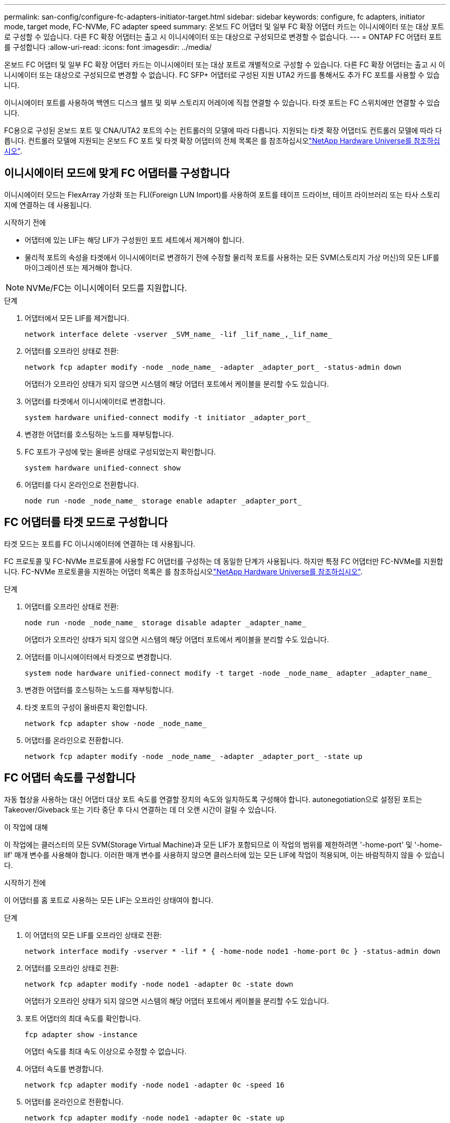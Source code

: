 ---
permalink: san-config/configure-fc-adapters-initiator-target.html 
sidebar: sidebar 
keywords: configure, fc adapters, initiator mode, target mode, FC-NVMe, FC adapter speed 
summary: 온보드 FC 어댑터 및 일부 FC 확장 어댑터 카드는 이니시에이터 또는 대상 포트로 구성할 수 있습니다. 다른 FC 확장 어댑터는 출고 시 이니시에이터 또는 대상으로 구성되므로 변경할 수 없습니다. 
---
= ONTAP FC 어댑터 포트를 구성합니다
:allow-uri-read: 
:icons: font
:imagesdir: ../media/


[role="lead"]
온보드 FC 어댑터 및 일부 FC 확장 어댑터 카드는 이니시에이터 또는 대상 포트로 개별적으로 구성할 수 있습니다. 다른 FC 확장 어댑터는 출고 시 이니시에이터 또는 대상으로 구성되므로 변경할 수 없습니다. FC SFP+ 어댑터로 구성된 지원 UTA2 카드를 통해서도 추가 FC 포트를 사용할 수 있습니다.

이니시에이터 포트를 사용하여 백엔드 디스크 쉘프 및 외부 스토리지 어레이에 직접 연결할 수 있습니다. 타겟 포트는 FC 스위치에만 연결할 수 있습니다.

FC용으로 구성된 온보드 포트 및 CNA/UTA2 포트의 수는 컨트롤러의 모델에 따라 다릅니다. 지원되는 타겟 확장 어댑터도 컨트롤러 모델에 따라 다릅니다. 컨트롤러 모델에 지원되는 온보드 FC 포트 및 타겟 확장 어댑터의 전체 목록은 를 참조하십시오link:https://hwu.netapp.com["NetApp Hardware Universe를 참조하십시오"^].



== 이니시에이터 모드에 맞게 FC 어댑터를 구성합니다

이니시에이터 모드는 FlexArray 가상화 또는 FLI(Foreign LUN Import)를 사용하여 포트를 테이프 드라이브, 테이프 라이브러리 또는 타사 스토리지에 연결하는 데 사용됩니다.

.시작하기 전에
* 어댑터에 있는 LIF는 해당 LIF가 구성원인 포트 세트에서 제거해야 합니다.
* 물리적 포트의 속성을 타겟에서 이니시에이터로 변경하기 전에 수정할 물리적 포트를 사용하는 모든 SVM(스토리지 가상 머신)의 모든 LIF를 마이그레이션 또는 제거해야 합니다.


[NOTE]
====
NVMe/FC는 이니시에이터 모드를 지원합니다.

====
.단계
. 어댑터에서 모든 LIF를 제거합니다.
+
[source, cli]
----
network interface delete -vserver _SVM_name_ -lif _lif_name_,_lif_name_
----
. 어댑터를 오프라인 상태로 전환:
+
[source, cli]
----
network fcp adapter modify -node _node_name_ -adapter _adapter_port_ -status-admin down
----
+
어댑터가 오프라인 상태가 되지 않으면 시스템의 해당 어댑터 포트에서 케이블을 분리할 수도 있습니다.

. 어댑터를 타겟에서 이니시에이터로 변경합니다.
+
[source, cli]
----
system hardware unified-connect modify -t initiator _adapter_port_
----
. 변경한 어댑터를 호스팅하는 노드를 재부팅합니다.
. FC 포트가 구성에 맞는 올바른 상태로 구성되었는지 확인합니다.
+
[source, cli]
----
system hardware unified-connect show
----
. 어댑터를 다시 온라인으로 전환합니다.
+
[source, cli]
----
node run -node _node_name_ storage enable adapter _adapter_port_
----




== FC 어댑터를 타겟 모드로 구성합니다

타겟 모드는 포트를 FC 이니시에이터에 연결하는 데 사용됩니다.

FC 프로토콜 및 FC-NVMe 프로토콜에 사용할 FC 어댑터를 구성하는 데 동일한 단계가 사용됩니다. 하지만 특정 FC 어댑터만 FC-NVMe를 지원합니다. FC-NVMe 프로토콜을 지원하는 어댑터 목록은 를 참조하십시오link:https://hwu.netapp.com["NetApp Hardware Universe를 참조하십시오"^].

.단계
. 어댑터를 오프라인 상태로 전환:
+
[source, cli]
----
node run -node _node_name_ storage disable adapter _adapter_name_
----
+
어댑터가 오프라인 상태가 되지 않으면 시스템의 해당 어댑터 포트에서 케이블을 분리할 수도 있습니다.

. 어댑터를 이니시에이터에서 타겟으로 변경합니다.
+
[source, cli]
----
system node hardware unified-connect modify -t target -node _node_name_ adapter _adapter_name_
----
. 변경한 어댑터를 호스팅하는 노드를 재부팅합니다.
. 타겟 포트의 구성이 올바른지 확인합니다.
+
[source, cli]
----
network fcp adapter show -node _node_name_
----
. 어댑터를 온라인으로 전환합니다.
+
[source, cli]
----
network fcp adapter modify -node _node_name_ -adapter _adapter_port_ -state up
----




== FC 어댑터 속도를 구성합니다

자동 협상을 사용하는 대신 어댑터 대상 포트 속도를 연결할 장치의 속도와 일치하도록 구성해야 합니다. autonegotiation으로 설정된 포트는 Takeover/Giveback 또는 기타 중단 후 다시 연결하는 데 더 오랜 시간이 걸릴 수 있습니다.

.이 작업에 대해
이 작업에는 클러스터의 모든 SVM(Storage Virtual Machine)과 모든 LIF가 포함되므로 이 작업의 범위를 제한하려면 '-home-port' 및 '-home-lif' 매개 변수를 사용해야 합니다. 이러한 매개 변수를 사용하지 않으면 클러스터에 있는 모든 LIF에 작업이 적용되며, 이는 바람직하지 않을 수 있습니다.

.시작하기 전에
이 어댑터를 홈 포트로 사용하는 모든 LIF는 오프라인 상태여야 합니다.

.단계
. 이 어댑터의 모든 LIF를 오프라인 상태로 전환:
+
[source, cli]
----
network interface modify -vserver * -lif * { -home-node node1 -home-port 0c } -status-admin down
----
. 어댑터를 오프라인 상태로 전환:
+
[source, cli]
----
network fcp adapter modify -node node1 -adapter 0c -state down
----
+
어댑터가 오프라인 상태가 되지 않으면 시스템의 해당 어댑터 포트에서 케이블을 분리할 수도 있습니다.

. 포트 어댑터의 최대 속도를 확인합니다.
+
[source, cli]
----
fcp adapter show -instance
----
+
어댑터 속도를 최대 속도 이상으로 수정할 수 없습니다.

. 어댑터 속도를 변경합니다.
+
[source, cli]
----
network fcp adapter modify -node node1 -adapter 0c -speed 16
----
. 어댑터를 온라인으로 전환합니다.
+
[source, cli]
----
network fcp adapter modify -node node1 -adapter 0c -state up
----
. 어댑터에 있는 모든 LIF를 온라인으로 전환합니다.
+
[source, cli]
----
network interface modify -vserver * -lif * { -home-node node1 -home-port 0c } -status-admin up
----

